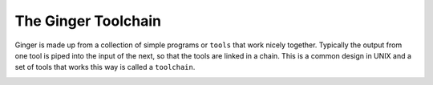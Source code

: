 The Ginger Toolchain
====================

Ginger is made up from a collection of simple programs or ``tools`` that work nicely together. Typically the output from one tool is piped into the input of the next, so that the tools are linked in a chain. This is a common design in UNIX and a set of tools that works this way is called a ``toolchain``.

.. image:: _static/images/abstract_toolchain.png

